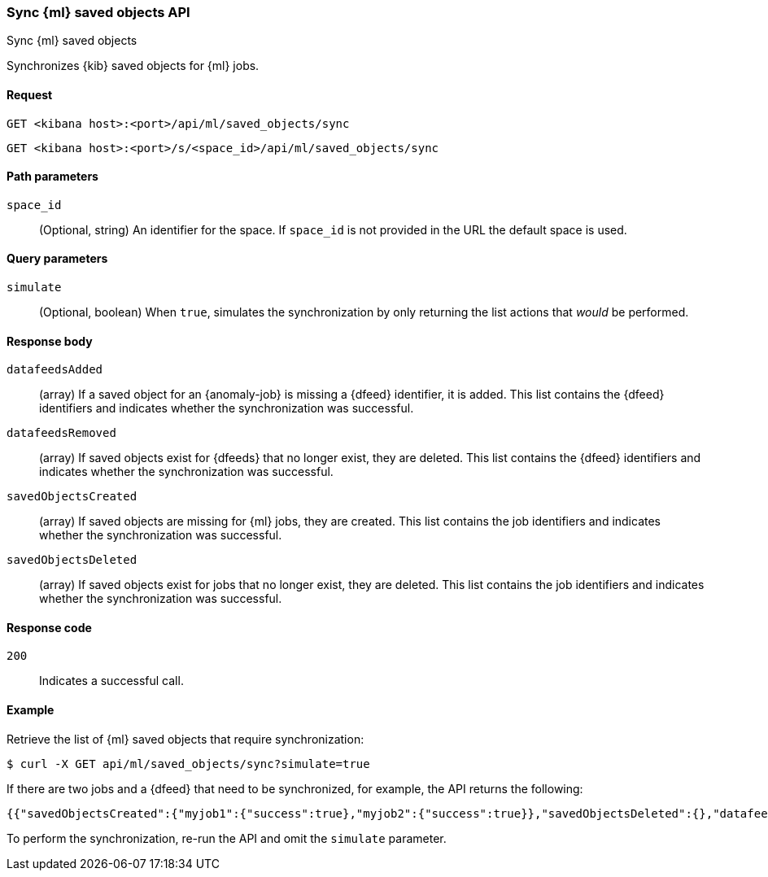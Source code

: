 [[machine-learning-api-sync]]
=== Sync {ml} saved objects API
++++
<titleabbrev>Sync {ml} saved objects</titleabbrev>
++++

Synchronizes {kib} saved objects for {ml} jobs.

[[machine-learning-api-sync-request]]
==== Request

`GET <kibana host>:<port>/api/ml/saved_objects/sync`

`GET <kibana host>:<port>/s/<space_id>/api/ml/saved_objects/sync`


[[machine-learning-api-sync-path-params]]
==== Path parameters

`space_id`::
(Optional, string) An identifier for the space. If `space_id` is not provided in
the URL the default space is used.

[[machine-learning-api-sync-query-params]]
==== Query parameters

`simulate`::
(Optional, boolean) When `true`, simulates the synchronization by only returning
the list actions that _would_ be performed.

[[machine-learning-api-sync-response-body]]
==== Response body

`datafeedsAdded`::
(array) If a saved object for an {anomaly-job} is missing a {dfeed} identifier,
it is added. This list contains the {dfeed} identifiers and indicates whether
the synchronization was successful.

`datafeedsRemoved`::
(array) If saved objects exist for {dfeeds} that no longer exist, they are
deleted. This list contains the {dfeed} identifiers and indicates whether the
synchronization was successful.

`savedObjectsCreated`::
(array) If saved objects are missing for {ml} jobs, they are created. This
list contains the job identifiers and indicates whether the synchronization was
successful.

`savedObjectsDeleted`::
(array) If saved objects exist for jobs that no longer exist, they are deleted. 
This list contains the job identifiers and indicates whether the synchronization
was successful.

[[machine-learning-api-sync-codes]]
==== Response code

`200`::
  Indicates a successful call.

[[machine-learning-api-sync-example]]
==== Example

Retrieve the list of {ml} saved objects that require synchronization:

[source,sh]
--------------------------------------------------
$ curl -X GET api/ml/saved_objects/sync?simulate=true
--------------------------------------------------
// KIBANA

If there are two jobs and a {dfeed} that need to be synchronized, for example,
the API returns the following:

[source,sh]
--------------------------------------------------
{{"savedObjectsCreated":{"myjob1":{"success":true},"myjob2":{"success":true}},"savedObjectsDeleted":{},"datafeedsAdded":{},"datafeedsRemoved":{"myfeed3":{"success":true}}}
--------------------------------------------------

To perform the synchronization, re-run the API and omit the `simulate` parameter.
